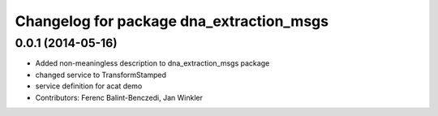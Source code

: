 ^^^^^^^^^^^^^^^^^^^^^^^^^^^^^^^^^^^^^^^^^
Changelog for package dna_extraction_msgs
^^^^^^^^^^^^^^^^^^^^^^^^^^^^^^^^^^^^^^^^^

0.0.1 (2014-05-16)
------------------
* Added non-meaningless description to dna_extraction_msgs package
* changed service to TransformStamped
* service definition for acat demo
* Contributors: Ferenc Balint-Benczedi, Jan Winkler
